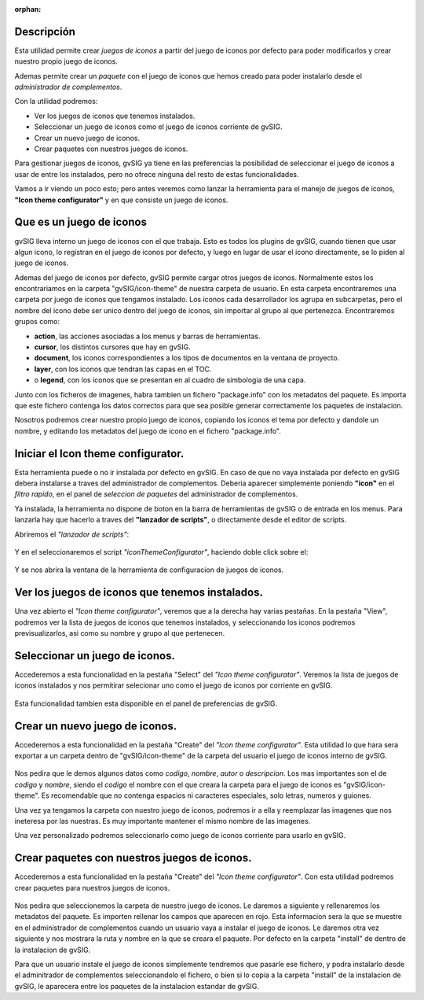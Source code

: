 :orphan:

Descripción
==============

Esta utilidad permite crear *juegos de iconos* a partir del juego de 
iconos por defecto para poder modificarlos y crear nuestro propio
juego de iconos.

Ademas permite crear un *paquete* con el juego de iconos que hemos creado
para poder instalarlo desde el *administrador de complementos*.

Con la utilidad podremos:

- Ver los juegos de iconos que tenemos instalados.

- Seleccionar un juego de iconos como el juego de iconos corriente
  de gvSIG.

- Crear un nuevo juego de iconos.

- Crear paquetes con nuestros juegos de iconos.

Para gestionar juegos de iconos, gvSIG ya tiene en las preferencias la
posibilidad de seleccionar el juego de iconos a usar de entre los instalados,
pero no ofrece ninguna del resto de estas funcionalidades.

Vamos a ir viendo un poco esto; pero antes veremos como lanzar la herramienta
para el manejo de juegos de iconos, **"Icon theme configurator"** y en que consiste
un juego de iconos.

Que es un juego de iconos
============================

gvSIG lleva interno un juego de iconos con el que trabaja. Esto es todos los plugins de gvSIG, cuando tienen que usar
algun icono, lo registran en el juego de iconos por defecto, y luego en lugar de usar el icono directamente, se lo
piden al juego de iconos.

Ademas del juego de iconos por defecto, gvSIG permite cargar otros juegos de iconos. Normalmente estos los encontrariamos
en la carpeta "gvSIG/icon-theme" de nuestra carpeta de usuario. En esta carpeta encontraremos una carpeta por juego
de iconos que tengamos instalado. Los iconos cada desarrollador los agrupa en subcarpetas, pero el nombre del icono debe
ser unico dentro del juego de iconos, sin importar al grupo al que pertenezca. Encontraremos grupos como:

- **action**, las acciones asociadas a los menus y barras de herramientas.
- **cursor**, los distintos cursores que hay en gvSIG.
- **document**, los iconos correspondientes a los tipos de documentos en la ventana de proyecto.
- **layer**, con los iconos que tendran las capas en el TOC.
- o **legend**, con los iconos que se presentan en al cuadro de simbologia de una capa.

Junto con los ficheros de imagenes, habra tambien un fichero "package.info" con los metadatos del paquete. 
Es importa que este fichero contenga los datos correctos para que sea posible generar correctamente los paquetes de instalacion.

Nosotros podremos crear nuestro propio juego de iconos, copiando los iconos el tema por defecto y dandole un nombre, 
y editando los metadatos del juego de icono en el fichero "package.info".

Iniciar el Icon theme configurator.
======================================

Esta herramienta puede o no ir instalada por defecto en gvSIG.
En caso de que no vaya instalada por defecto en gvSIG debera instalarse a traves
del administrador de complementos. Deberia aparecer simplemente poniendo **"icon"** en 
el *filtro rapido*, en el panel de *seleccion de paquetes* del administrador de complementos.

Ya instalada, la herramienta no dispone de boton en la barra de herramientas de gvSIG o
de entrada en los menus. Para lanzarla hay que hacerlo a traves del 
**"lanzador de scripts"**, o directamente desde el editor de scripts.

Abriremos el *"lanzador de scripts"*:

.. figure::  images/startscriptinglauncher.png
   :align:   center

Y en el seleccionaremos el script *"iconThemeConfigurator"*, haciendo doble
click sobre el:

.. figure::  images/starticonthemeconfigurator.png
   :align:   center

Y se nos abrira la ventana de la herramienta de configuracion de juegos 
de iconos.

.. figure::  images/iconthemeconfiguratorinit.png
   :align:   center



Ver los juegos de iconos que tenemos instalados.
===================================================

Una vez abierto el *"Icon theme configurator"*, veremos que a la derecha hay varias pestañas.
En la pestaña "View", podremos ver la lista de juegos de iconos que tenemos instalados, y seleccionando
los iconos podremos previsualizarlos, asi como su nombre y grupo al que pertenecen.

.. figure::  images/iconthemeconfiguratorview.png
   :align:   center


Seleccionar un juego de iconos.
====================================

Accederemos a esta funcionalidad en la pestaña "Select" del *"Icon theme configurator"*.
Veremos la lista de juegos de iconos instalados y nos permitirar selecionar uno como
el juego de iconos por corriente en gvSIG.

.. figure::  images/iconthemeconfiguratorselect.png
   :align:   center

Esta funcionalidad tambien esta disponible en el panel de preferencias de gvSIG.


Crear un nuevo juego de iconos.
===================================

Accederemos a esta funcionalidad en la pestaña "Create" del *"Icon theme configurator"*.
Esta utilidad lo que hara sera exportar a un carpeta dentro de "gvSIG/icon-theme" de la
carpeta del usuario el juego de iconos interno de gvSIG.

.. figure::  images/iconthemeconfiguratorcreate.png
   :align:   center


Nos pedira que le demos algunos datos como *codigo*, *nombre*, *autor* o *descripcion*. 
Los mas importantes son el de *codigo* y *nombre*, siendo el *codigo* el nombre con el que
creara la carpeta para el juego de iconos es "gvSIG/icon-theme". Es recomendable que no
contenga espacios ni caracteres especiales, solo letras, numeros y guiones.

Una vez ya tengamos la carpeta con nuestro juego de iconos, podremos ir a ella y reemplazar las
imagenes que nos ineteresa por las nuestras. Es muy importante mantener el mismo nombre de las
imagenes.

Una vez personalizado podremos seleccionarlo como juego de iconos corriente para usarlo en
gvSIG.


Crear paquetes con nuestros juegos de iconos.
==============================================

Accederemos a esta funcionalidad en la pestaña "Create" del *"Icon theme configurator"*.
Con esta utilidad podremos crear paquetes para nuestros juegos de iconos.

.. figure::  images/iconthemeconfiguratorpackage.png
   :align:   center

Nos pedira que seleccionemos la carpeta de nuestro juego de iconos.
Le daremos a siguiente y rellenaremos los metadatos del paquete. 
Es importen rellenar los campos que aparecen en rojo.
Esta informacion sera la que se muestre en el administrador de complementos cuando
un usuario vaya a instalar el juego de iconos.
Le daremos otra vez siguiente y nos mostrara la ruta y nombre en la que se 
creara el paquete. Por defecto en la carpeta "install" de dentro de la instalacion
de gvSIG.

Para que un usuario instale el juego de iconos simplemente tendremos que pasarle
ese fichero, y podra instalarlo desde el adminitrador de complementos seleccionandolo el 
fichero, o bien si lo copia a la carpeta "install" de la instalacion de gvSIG, le
aparecera entre los paquetes de la instalacion estandar de gvSIG.


